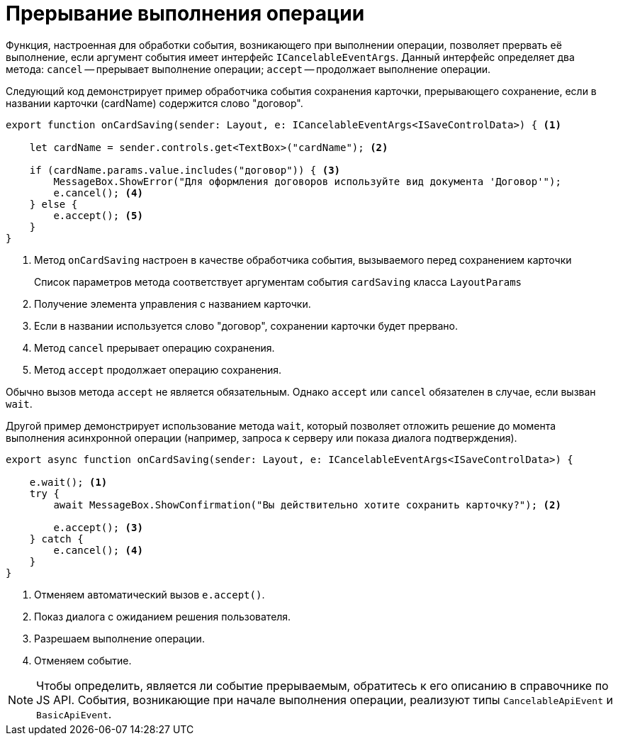 = Прерывание выполнения операции

Функция, настроенная для обработки события, возникающего при выполнении операции, позволяет прервать её выполнение, если аргумент события имеет интерфейс `ICancelableEventArgs`. Данный интерфейс определяет два метода: `cancel` -- прерывает выполнение операции; `accept` -- продолжает выполнение операции.

Следующий код демонстрирует пример обработчика события сохранения карточки, прерывающего сохранение, если в названии карточки (cardName) содержится слово "договор".

[source,typescript]
----
export function onCardSaving(sender: Layout, e: ICancelableEventArgs<ISaveControlData>) { <.>

    let cardName = sender.controls.get<TextBox>("cardName"); <.>

    if (cardName.params.value.includes("договор")) { <.>
        MessageBox.ShowError("Для оформления договоров используйте вид документа 'Договор'");
        e.cancel(); <.>
    } else {
        e.accept(); <.>
    }
}
----
<.> Метод `onCardSaving` настроен в качестве обработчика события, вызываемого перед сохранением карточки
+
Список параметров метода соответствует аргументам события `cardSaving` класса `LayoutParams`
+
<.> Получение элемента управления с названием карточки.
<.> Если в названии используется слово "договор", сохранении карточки будет прервано.
<.> Метод `cancel` прерывает операцию сохранения.
<.> Метод `accept` продолжает операцию сохранения.

Обычно вызов метода `accept` не является обязательным. Однако `accept` или `cancel` обязателен в случае, если вызван `wait`.

Другой пример демонстрирует использование метода `wait`, который позволяет отложить решение до момента выполнения асинхронной операции (например, запроса к серверу или показа диалога подтверждения).

[source,typescript]
----
export async function onCardSaving(sender: Layout, e: ICancelableEventArgs<ISaveControlData>) {

    e.wait(); <.>
    try {
        await MessageBox.ShowConfirmation("Вы действительно хотите сохранить карточку?"); <.>

        e.accept(); <.>
    } catch {
        e.cancel(); <.>
    }
}
----
<.> Отменяем автоматический вызов `e.accept()`.
<.> Показ диалога с ожиданием решения пользователя.
<.> Разрешаем выполнение операции.
<.> Отменяем событие.

NOTE: Чтобы определить, является ли событие прерываемым, обратитесь к его описанию в справочнике по JS API. События, возникающие при начале выполнения операции, реализуют типы `CancelableApiEvent` и `BasicApiEvent`.